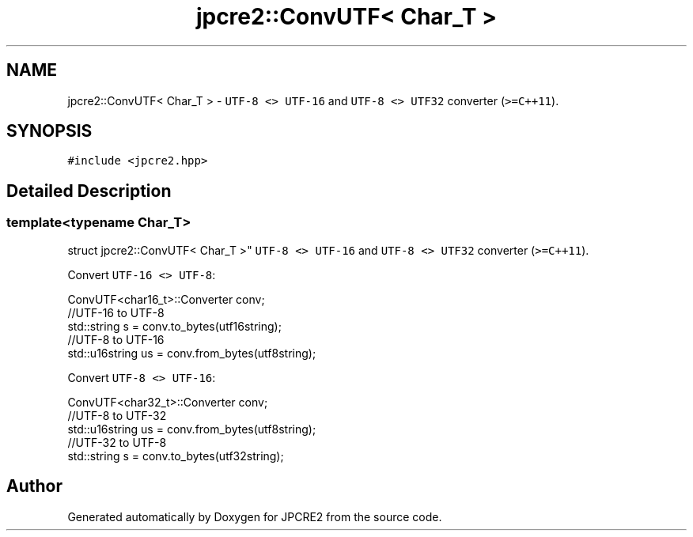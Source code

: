 .TH "jpcre2::ConvUTF< Char_T >" 3 "Tue Dec 20 2016" "Version 10.28.12" "JPCRE2" \" -*- nroff -*-
.ad l
.nh
.SH NAME
jpcre2::ConvUTF< Char_T > \- \fCUTF-8 <> UTF-16\fP and \fCUTF-8 <> UTF32\fP converter (\fC>=C++11\fP)\&.  

.SH SYNOPSIS
.br
.PP
.PP
\fC#include <jpcre2\&.hpp>\fP
.SH "Detailed Description"
.PP 

.SS "template<typename Char_T>
.br
struct jpcre2::ConvUTF< Char_T >"
\fCUTF-8 <> UTF-16\fP and \fCUTF-8 <> UTF32\fP converter (\fC>=C++11\fP)\&. 

Convert \fCUTF-16 <> UTF-8\fP: 
.PP
.nf
ConvUTF<char16_t>::Converter conv;
//UTF-16 to UTF-8
std::string s = conv\&.to_bytes(utf16string);
//UTF-8 to UTF-16
std::u16string us = conv\&.from_bytes(utf8string);

.fi
.PP
 Convert \fCUTF-8 <> UTF-16\fP: 
.PP
.nf
ConvUTF<char32_t>::Converter conv;
//UTF-8 to UTF-32
std::u16string us = conv\&.from_bytes(utf8string);
//UTF-32 to UTF-8
std::string s = conv\&.to_bytes(utf32string);

.fi
.PP
 

.SH "Author"
.PP 
Generated automatically by Doxygen for JPCRE2 from the source code\&.
